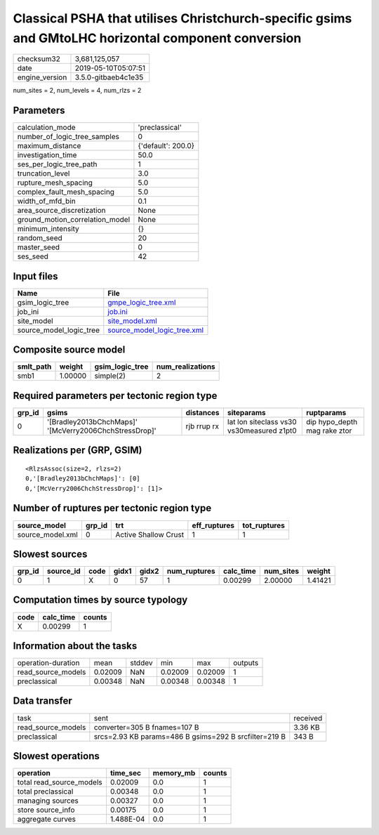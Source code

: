 Classical PSHA that utilises Christchurch-specific gsims and GMtoLHC horizontal component conversion
====================================================================================================

============== ===================
checksum32     3,681,125,057      
date           2019-05-10T05:07:51
engine_version 3.5.0-gitbaeb4c1e35
============== ===================

num_sites = 2, num_levels = 4, num_rlzs = 2

Parameters
----------
=============================== ==================
calculation_mode                'preclassical'    
number_of_logic_tree_samples    0                 
maximum_distance                {'default': 200.0}
investigation_time              50.0              
ses_per_logic_tree_path         1                 
truncation_level                3.0               
rupture_mesh_spacing            5.0               
complex_fault_mesh_spacing      5.0               
width_of_mfd_bin                0.1               
area_source_discretization      None              
ground_motion_correlation_model None              
minimum_intensity               {}                
random_seed                     20                
master_seed                     0                 
ses_seed                        42                
=============================== ==================

Input files
-----------
======================= ============================================================
Name                    File                                                        
======================= ============================================================
gsim_logic_tree         `gmpe_logic_tree.xml <gmpe_logic_tree.xml>`_                
job_ini                 `job.ini <job.ini>`_                                        
site_model              `site_model.xml <site_model.xml>`_                          
source_model_logic_tree `source_model_logic_tree.xml <source_model_logic_tree.xml>`_
======================= ============================================================

Composite source model
----------------------
========= ======= =============== ================
smlt_path weight  gsim_logic_tree num_realizations
========= ======= =============== ================
smb1      1.00000 simple(2)       2               
========= ======= =============== ================

Required parameters per tectonic region type
--------------------------------------------
====== ====================================================== =========== ========================================= ============================
grp_id gsims                                                  distances   siteparams                                ruptparams                  
====== ====================================================== =========== ========================================= ============================
0      '[Bradley2013bChchMaps]' '[McVerry2006ChchStressDrop]' rjb rrup rx lat lon siteclass vs30 vs30measured z1pt0 dip hypo_depth mag rake ztor
====== ====================================================== =========== ========================================= ============================

Realizations per (GRP, GSIM)
----------------------------

::

  <RlzsAssoc(size=2, rlzs=2)
  0,'[Bradley2013bChchMaps]': [0]
  0,'[McVerry2006ChchStressDrop]': [1]>

Number of ruptures per tectonic region type
-------------------------------------------
================ ====== ==================== ============ ============
source_model     grp_id trt                  eff_ruptures tot_ruptures
================ ====== ==================== ============ ============
source_model.xml 0      Active Shallow Crust 1            1           
================ ====== ==================== ============ ============

Slowest sources
---------------
====== ========= ==== ===== ===== ============ ========= ========= =======
grp_id source_id code gidx1 gidx2 num_ruptures calc_time num_sites weight 
====== ========= ==== ===== ===== ============ ========= ========= =======
0      1         X    0     57    1            0.00299   2.00000   1.41421
====== ========= ==== ===== ===== ============ ========= ========= =======

Computation times by source typology
------------------------------------
==== ========= ======
code calc_time counts
==== ========= ======
X    0.00299   1     
==== ========= ======

Information about the tasks
---------------------------
================== ======= ====== ======= ======= =======
operation-duration mean    stddev min     max     outputs
read_source_models 0.02009 NaN    0.02009 0.02009 1      
preclassical       0.00348 NaN    0.00348 0.00348 1      
================== ======= ====== ======= ======= =======

Data transfer
-------------
================== ===================================================== ========
task               sent                                                  received
read_source_models converter=305 B fnames=107 B                          3.36 KB 
preclassical       srcs=2.93 KB params=486 B gsims=292 B srcfilter=219 B 343 B   
================== ===================================================== ========

Slowest operations
------------------
======================== ========= ========= ======
operation                time_sec  memory_mb counts
======================== ========= ========= ======
total read_source_models 0.02009   0.0       1     
total preclassical       0.00348   0.0       1     
managing sources         0.00327   0.0       1     
store source_info        0.00175   0.0       1     
aggregate curves         1.488E-04 0.0       1     
======================== ========= ========= ======